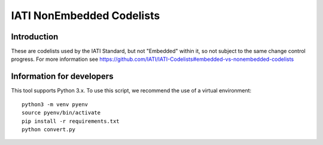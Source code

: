 IATI NonEmbedded Codelists
==========================

.. image:: https://github.com/IATI/IATI-Codelists-NonEmbedded/workflows/CI/badge.svg
   :target: https://github.com/IATI/IATI-Codelists-NonEmbedded/actions

.. image:: https://requires.io/github/IATI/IATI-Codelists-NonEmbedded/requirements.svg?branch=master
    :target: https://requires.io/github/IATI/IATI-Codelists-NonEmbedded/requirements/?branch=master
    :alt: Requirements Status
.. image:: https://img.shields.io/badge/license-MIT-blue.svg
    :target: https://github.com/IATI/IATI-Codelists-NonEmbedded/blob/master/LICENSE

Introduction
------------

These are codelists used by the IATI Standard, but not "Embedded" within it, so not subject to the same change control progress. For more information see https://github.com/IATI/IATI-Codelists#embedded-vs-nonembedded-codelists

Information for developers
--------------------------

This tool supports Python 3.x. To use this script, we recommend the use of a virtual environment::

    python3 -m venv pyenv
    source pyenv/bin/activate
    pip install -r requirements.txt
    python convert.py
